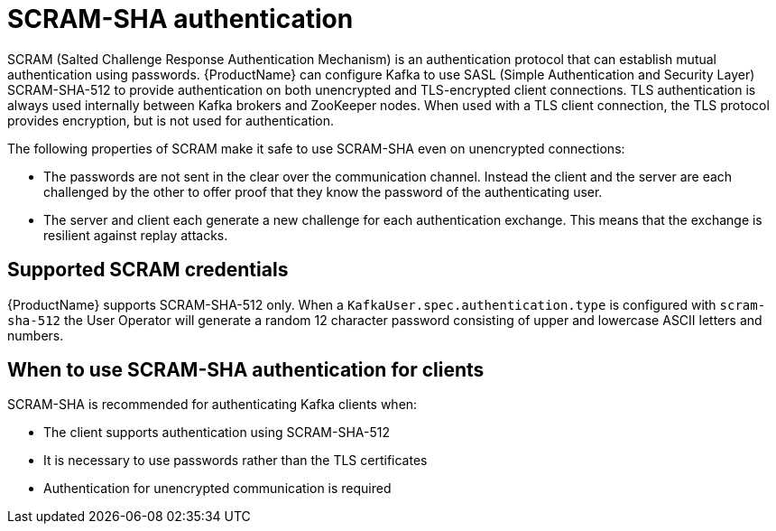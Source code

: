 // Module included in the following assemblies:
//
// assembly-configuring-kafka-listeners.adoc

[id='con-scram-sha-authentication-{context}']
= SCRAM-SHA authentication

SCRAM (Salted Challenge Response Authentication Mechanism) is an authentication protocol that can establish mutual authentication using passwords. {ProductName} can configure Kafka to use SASL (Simple Authentication and Security Layer) SCRAM-SHA-512 to provide authentication on both unencrypted and TLS-encrypted client connections. TLS authentication is always used internally between Kafka brokers and ZooKeeper nodes. When used with a TLS client connection, the TLS protocol provides encryption, but is not used for authentication.

The following properties of SCRAM make it safe to use SCRAM-SHA even on unencrypted connections:

* The passwords are not sent in the clear over the communication channel.
Instead the client and the server are each challenged by the other to offer proof that they know the password of the authenticating user.

* The server and client each generate a new challenge for each authentication exchange.
This means that the exchange is resilient against replay attacks.

== Supported SCRAM credentials

{ProductName} supports SCRAM-SHA-512 only.
When a `KafkaUser.spec.authentication.type` is configured with `scram-sha-512` the User Operator will generate a random 12 character password consisting of upper and lowercase ASCII letters and numbers.

== When to use SCRAM-SHA authentication for clients

SCRAM-SHA is recommended for authenticating Kafka clients when:

* The client supports authentication using SCRAM-SHA-512
* It is necessary to use passwords rather than the TLS certificates
* Authentication for unencrypted communication is required
